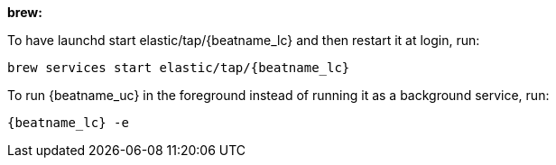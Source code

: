 *brew:*

To have launchd start +elastic/tap/{beatname_lc}+ and then restart it at login,
run:

["source","sh",subs="attributes"]
-----
brew services start elastic/tap/{beatname_lc}
-----

ifndef::requires-sudo[]
To run {beatname_uc} in the foreground instead of running it as a background
service, run:

["source","sh",subs="attributes"]
-----
{beatname_lc} -e
-----
endif::[]

ifdef::requires-sudo[]
To run {beatname_uc} in the foreground instead of running it as a background
service, run:

ifndef::has_modules_command[]
["source","sh",subs="attributes"]
-----
sudo chown root /usr/local/etc/{beatname_lc}/beatname_lc.yml <1>
sudo {beatname_lc} -e
-----
<1> You'll be running {beatname_uc} as root, so you need to change ownership
of the configuration file, or run {beatname_uc} with `--strict.perms=false`
specified. See
{beats-ref}/config-file-permissions.html[Config File Ownership and Permissions]
in the _Beats Platform Reference_.
endif::has_modules_command[]

ifdef::has_modules_command[]
["source","sh",subs="attributes,callouts"]
----------------------------------------------------------------------
sudo chown root /usr/local/etc/{beatname_lc}/{beatname_lc}.yml <1>
sudo chown root /usr/local/etc/{beatname_lc}/modules.d/system.yml <1>
sudo {beatname_lc} -e
----------------------------------------------------------------------
<1> You'll be running {beatname_uc} as root, so you need to change ownership of the
configuration file and any configurations enabled in the `modules.d` directory,
or run {beatname_uc} with `--strict.perms=false` specified. See
{beats-ref}/config-file-permissions.html[Config File Ownership and Permissions]
in the _Beats Platform Reference_.

endif::has_modules_command[]

endif::requires-sudo[]
